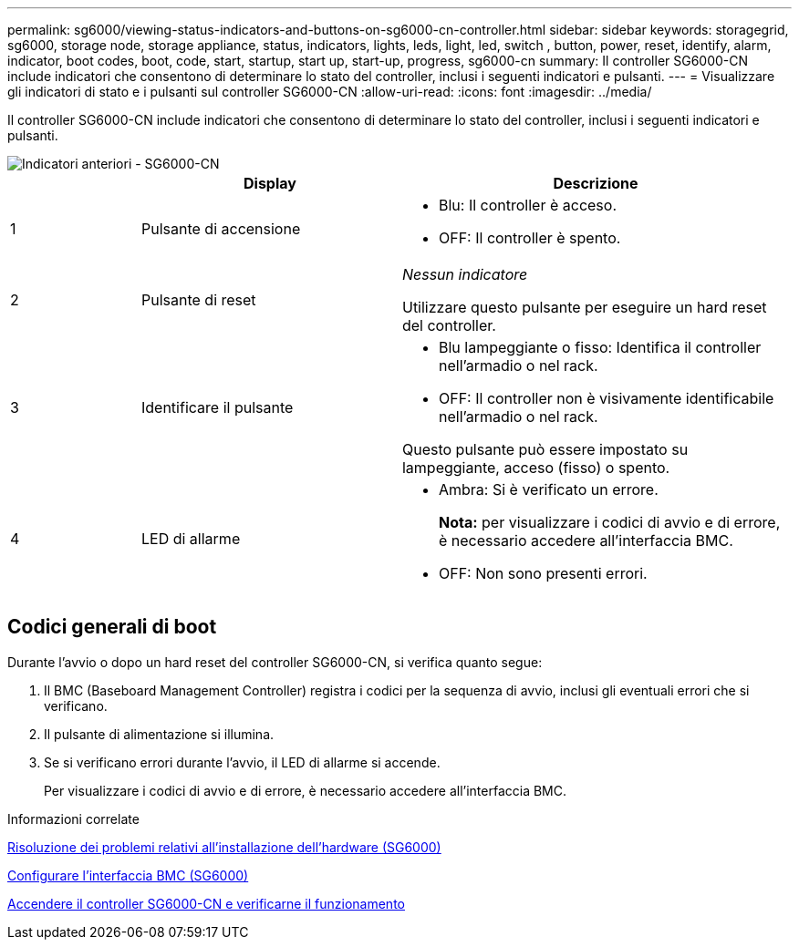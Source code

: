 ---
permalink: sg6000/viewing-status-indicators-and-buttons-on-sg6000-cn-controller.html 
sidebar: sidebar 
keywords: storagegrid, sg6000, storage node, storage appliance, status, indicators, lights, leds, light, led, switch , button, power, reset, identify, alarm, indicator, boot codes, boot, code, start, startup, start up, start-up, progress, sg6000-cn 
summary: Il controller SG6000-CN include indicatori che consentono di determinare lo stato del controller, inclusi i seguenti indicatori e pulsanti. 
---
= Visualizzare gli indicatori di stato e i pulsanti sul controller SG6000-CN
:allow-uri-read: 
:icons: font
:imagesdir: ../media/


[role="lead"]
Il controller SG6000-CN include indicatori che consentono di determinare lo stato del controller, inclusi i seguenti indicatori e pulsanti.

image::../media/sg6000_cn_front_indicators.gif[Indicatori anteriori - SG6000-CN]

[cols="1a,2a,3a"]
|===
|  | Display | Descrizione 


 a| 
1
 a| 
Pulsante di accensione
 a| 
* Blu: Il controller è acceso.
* OFF: Il controller è spento.




 a| 
2
 a| 
Pulsante di reset
 a| 
_Nessun indicatore_

Utilizzare questo pulsante per eseguire un hard reset del controller.



 a| 
3
 a| 
Identificare il pulsante
 a| 
* Blu lampeggiante o fisso: Identifica il controller nell'armadio o nel rack.
* OFF: Il controller non è visivamente identificabile nell'armadio o nel rack.


Questo pulsante può essere impostato su lampeggiante, acceso (fisso) o spento.



 a| 
4
 a| 
LED di allarme
 a| 
* Ambra: Si è verificato un errore.
+
*Nota:* per visualizzare i codici di avvio e di errore, è necessario accedere all'interfaccia BMC.

* OFF: Non sono presenti errori.


|===


== Codici generali di boot

Durante l'avvio o dopo un hard reset del controller SG6000-CN, si verifica quanto segue:

. Il BMC (Baseboard Management Controller) registra i codici per la sequenza di avvio, inclusi gli eventuali errori che si verificano.
. Il pulsante di alimentazione si illumina.
. Se si verificano errori durante l'avvio, il LED di allarme si accende.
+
Per visualizzare i codici di avvio e di errore, è necessario accedere all'interfaccia BMC.



.Informazioni correlate
xref:troubleshooting-hardware-installation.adoc[Risoluzione dei problemi relativi all'installazione dell'hardware (SG6000)]

xref:configuring-bmc-interface-sg6000.adoc[Configurare l'interfaccia BMC (SG6000)]

xref:powering-on-sg6000-cn-controller-and-verifying-operation.adoc[Accendere il controller SG6000-CN e verificarne il funzionamento]
